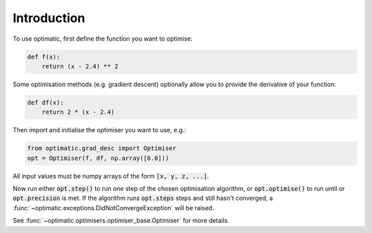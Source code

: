 Introduction
============
To use optimatic, first define the function you want to optimise:

.. code-block:: python

    def f(x):
        return (x - 2.4) ** 2

Some optimisation methods (e.g. gradient descent) optionally allow you to
provide the derivative of your function:

.. code-block:: python

    def df(x):
        return 2 * (x - 2.4)

Then import and initialise the optimiser you want to use, e.g.:

.. code-block:: python

    from optimatic.grad_desc import Optimiser
    opt = Optimiser(f, df, np.array([6.0]))

All input values must be numpy arrays of the form :code:`[x, y, z, ...]`.

Now run either :code:`opt.step()` to run one step of the chosen optimisation
algorithm, or :code:`opt.optimise()` to run until or :code:`opt.precision` is
met. If the algorithm runs :code:`opt.steps` steps and still hasn't converged,
a :func:`~optimatic.exceptions.DidNotConvergeException` will be raised.

See :func:`~optimatic.optimisers.optimiser_base.Optimiser` for more details.
